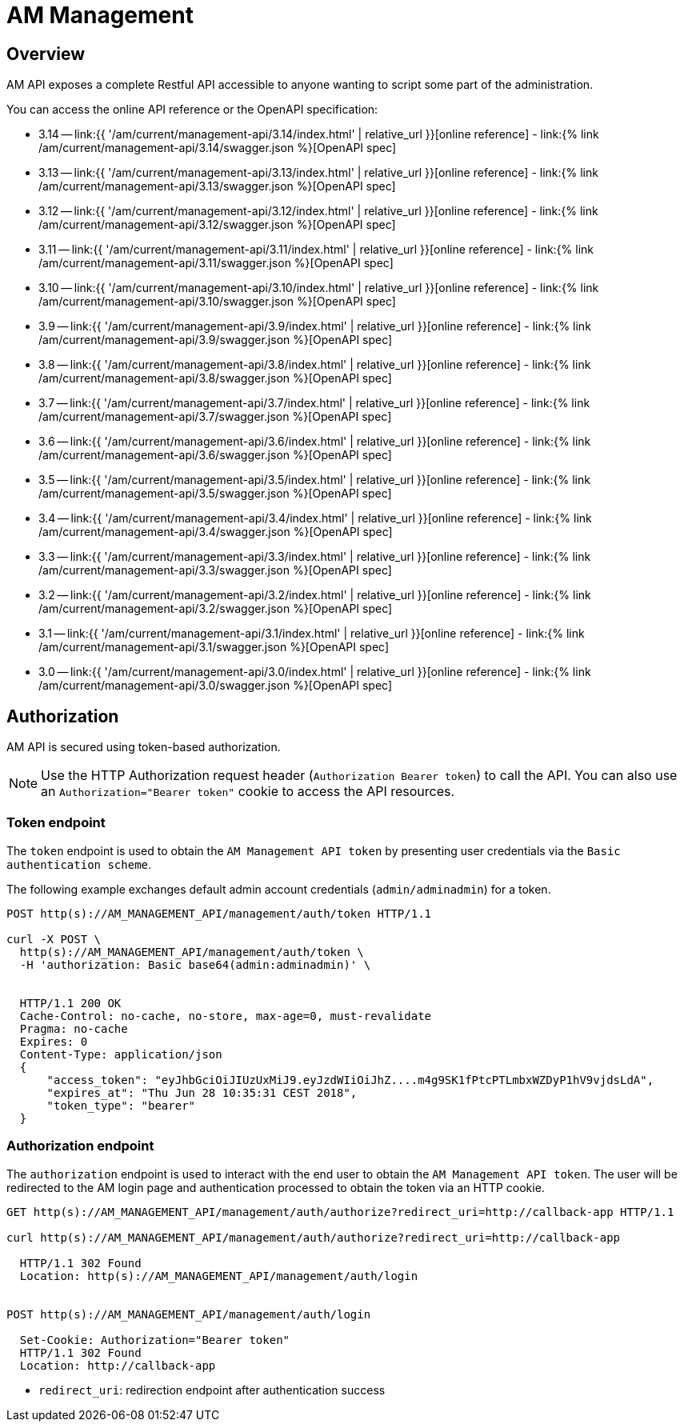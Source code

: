 = AM Management
:page-sidebar: am_3_x_sidebar
:page-permalink: am/current/am_devguide_management_api_documentation.html
:page-folder: am/dev-guide/management-api
:page-toc: false
:page-layout: am

== Overview

AM API exposes a complete Restful API accessible to anyone wanting to script some part of the administration.

You can access the online API reference or the OpenAPI specification:

* 3.14 -- link:{{ '/am/current/management-api/3.14/index.html' | relative_url }}[online reference] - link:{% link /am/current/management-api/3.14/swagger.json %}[OpenAPI spec]
* 3.13 -- link:{{ '/am/current/management-api/3.13/index.html' | relative_url }}[online reference] - link:{% link /am/current/management-api/3.13/swagger.json %}[OpenAPI spec]
* 3.12 -- link:{{ '/am/current/management-api/3.12/index.html' | relative_url }}[online reference] - link:{% link /am/current/management-api/3.12/swagger.json %}[OpenAPI spec]
* 3.11 -- link:{{ '/am/current/management-api/3.11/index.html' | relative_url }}[online reference] - link:{% link /am/current/management-api/3.11/swagger.json %}[OpenAPI spec]
* 3.10 -- link:{{ '/am/current/management-api/3.10/index.html' | relative_url }}[online reference] - link:{% link /am/current/management-api/3.10/swagger.json %}[OpenAPI spec]
* 3.9 -- link:{{ '/am/current/management-api/3.9/index.html' | relative_url }}[online reference] - link:{% link /am/current/management-api/3.9/swagger.json %}[OpenAPI spec]
* 3.8 -- link:{{ '/am/current/management-api/3.8/index.html' | relative_url }}[online reference] - link:{% link /am/current/management-api/3.8/swagger.json %}[OpenAPI spec]
* 3.7 -- link:{{ '/am/current/management-api/3.7/index.html' | relative_url }}[online reference] - link:{% link /am/current/management-api/3.7/swagger.json %}[OpenAPI spec]
* 3.6 -- link:{{ '/am/current/management-api/3.6/index.html' | relative_url }}[online reference] - link:{% link /am/current/management-api/3.6/swagger.json %}[OpenAPI spec]
* 3.5 -- link:{{ '/am/current/management-api/3.5/index.html' | relative_url }}[online reference] - link:{% link /am/current/management-api/3.5/swagger.json %}[OpenAPI spec]
* 3.4 -- link:{{ '/am/current/management-api/3.4/index.html' | relative_url }}[online reference] - link:{% link /am/current/management-api/3.4/swagger.json %}[OpenAPI spec]
* 3.3 -- link:{{ '/am/current/management-api/3.3/index.html' | relative_url }}[online reference] - link:{% link /am/current/management-api/3.3/swagger.json %}[OpenAPI spec]
* 3.2 -- link:{{ '/am/current/management-api/3.2/index.html' | relative_url }}[online reference] - link:{% link /am/current/management-api/3.2/swagger.json %}[OpenAPI spec]
* 3.1 -- link:{{ '/am/current/management-api/3.1/index.html' | relative_url }}[online reference] - link:{% link /am/current/management-api/3.1/swagger.json %}[OpenAPI spec]
* 3.0 -- link:{{ '/am/current/management-api/3.0/index.html' | relative_url }}[online reference] - link:{% link /am/current/management-api/3.0/swagger.json %}[OpenAPI spec]

== Authorization

AM API is secured using token-based authorization.

NOTE: Use the HTTP Authorization request header (`Authorization Bearer token`) to call the API. You can also use an `Authorization="Bearer token"` cookie to access the API resources.

=== Token endpoint

The `token` endpoint is used to obtain the `AM Management API token` by presenting user credentials via the `Basic authentication scheme`.

The following example exchanges default admin account credentials (`admin/adminadmin`) for a token.

```
POST http(s)://AM_MANAGEMENT_API/management/auth/token HTTP/1.1

curl -X POST \
  http(s)://AM_MANAGEMENT_API/management/auth/token \
  -H 'authorization: Basic base64(admin:adminadmin)' \


  HTTP/1.1 200 OK
  Cache-Control: no-cache, no-store, max-age=0, must-revalidate
  Pragma: no-cache
  Expires: 0
  Content-Type: application/json
  {
      "access_token": "eyJhbGciOiJIUzUxMiJ9.eyJzdWIiOiJhZ....m4g9SK1fPtcPTLmbxWZDyP1hV9vjdsLdA",
      "expires_at": "Thu Jun 28 10:35:31 CEST 2018",
      "token_type": "bearer"
  }
```

=== Authorization endpoint

The `authorization` endpoint is used to interact with the end user to obtain the `AM Management API token`.
The user will be redirected to the AM login page and authentication processed to obtain the token via an HTTP cookie.

```
GET http(s)://AM_MANAGEMENT_API/management/auth/authorize?redirect_uri=http://callback-app HTTP/1.1

curl http(s)://AM_MANAGEMENT_API/management/auth/authorize?redirect_uri=http://callback-app

  HTTP/1.1 302 Found
  Location: http(s)://AM_MANAGEMENT_API/management/auth/login


POST http(s)://AM_MANAGEMENT_API/management/auth/login

  Set-Cookie: Authorization="Bearer token"
  HTTP/1.1 302 Found
  Location: http://callback-app
```

* `redirect_uri`: redirection endpoint after authentication success
